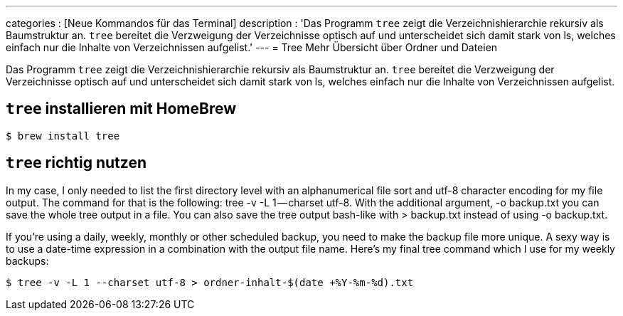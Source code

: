 ---
categories          : [Neue Kommandos für das Terminal]
description         : 'Das Programm `tree` zeigt die Verzeichnishierarchie rekursiv als Baumstruktur an. `tree` bereitet die Verzweigung der Verzeichnisse optisch auf und unterscheidet sich damit stark von ls, welches einfach nur die Inhalte von Verzeichnissen aufgelist.'
---
= Tree  Mehr Übersicht über Ordner und Dateien

[.lead]
Das Programm `tree` zeigt die Verzeichnishierarchie rekursiv als Baumstruktur an. `tree` bereitet die Verzweigung der Verzeichnisse optisch auf und unterscheidet sich damit stark von ls, welches einfach nur die Inhalte von Verzeichnissen aufgelist.


== `tree` installieren mit HomeBrew

-----
$ brew install tree
-----


== `tree` richtig nutzen

In my case, I only needed to list the first directory level with an alphanumerical file sort and utf-8 character encoding for my file output. The command for that is the following: tree -v -L 1 — charset utf-8. With the additional argument, -o backup.txt you can save the whole tree output in a file. You can also save the tree output bash-like with > backup.txt instead of using -o backup.txt.

If you’re using a daily, weekly, monthly or other scheduled backup, you need to make the backup file more unique. A sexy way is to use a date-time expression in a combination with the output file name. Here’s my final tree command which I use for my weekly backups:

-----
$ tree -v -L 1 --charset utf-8 > ordner-inhalt-$(date +%Y-%m-%d).txt
-----
